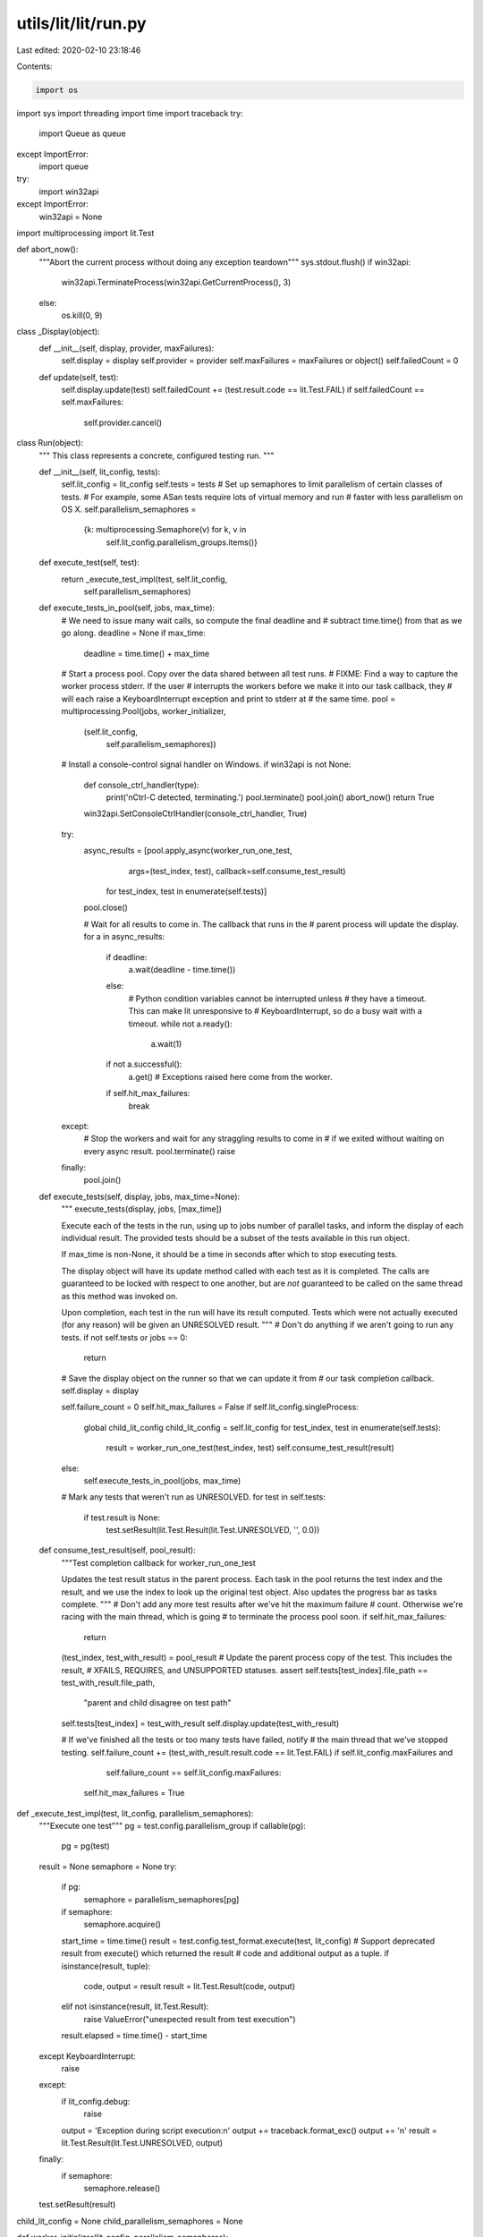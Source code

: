 utils/lit/lit/run.py
====================

Last edited: 2020-02-10 23:18:46

Contents:

.. code-block:: py

    import os
import sys
import threading
import time
import traceback
try:
    import Queue as queue
except ImportError:
    import queue

try:
    import win32api
except ImportError:
    win32api = None

import multiprocessing
import lit.Test

def abort_now():
    """Abort the current process without doing any exception teardown"""
    sys.stdout.flush()
    if win32api:
        win32api.TerminateProcess(win32api.GetCurrentProcess(), 3)
    else:
        os.kill(0, 9)

class _Display(object):
    def __init__(self, display, provider, maxFailures):
        self.display = display
        self.provider = provider
        self.maxFailures = maxFailures or object()
        self.failedCount = 0
    def update(self, test):
        self.display.update(test)
        self.failedCount += (test.result.code == lit.Test.FAIL)
        if self.failedCount == self.maxFailures:
            self.provider.cancel()

class Run(object):
    """
    This class represents a concrete, configured testing run.
    """

    def __init__(self, lit_config, tests):
        self.lit_config = lit_config
        self.tests = tests
        # Set up semaphores to limit parallelism of certain classes of tests.
        # For example, some ASan tests require lots of virtual memory and run
        # faster with less parallelism on OS X.
        self.parallelism_semaphores = \
                {k: multiprocessing.Semaphore(v) for k, v in
                 self.lit_config.parallelism_groups.items()}

    def execute_test(self, test):
        return _execute_test_impl(test, self.lit_config,
                                  self.parallelism_semaphores)

    def execute_tests_in_pool(self, jobs, max_time):
        # We need to issue many wait calls, so compute the final deadline and
        # subtract time.time() from that as we go along.
        deadline = None
        if max_time:
            deadline = time.time() + max_time

        # Start a process pool. Copy over the data shared between all test runs.
        # FIXME: Find a way to capture the worker process stderr. If the user
        # interrupts the workers before we make it into our task callback, they
        # will each raise a KeyboardInterrupt exception and print to stderr at
        # the same time.
        pool = multiprocessing.Pool(jobs, worker_initializer,
                                    (self.lit_config,
                                     self.parallelism_semaphores))

        # Install a console-control signal handler on Windows.
        if win32api is not None:
            def console_ctrl_handler(type):
                print('\nCtrl-C detected, terminating.')
                pool.terminate()
                pool.join()
                abort_now()
                return True
            win32api.SetConsoleCtrlHandler(console_ctrl_handler, True)

        try:
            async_results = [pool.apply_async(worker_run_one_test,
                                              args=(test_index, test),
                                              callback=self.consume_test_result)
                             for test_index, test in enumerate(self.tests)]
            pool.close()

            # Wait for all results to come in. The callback that runs in the
            # parent process will update the display.
            for a in async_results:
                if deadline:
                    a.wait(deadline - time.time())
                else:
                    # Python condition variables cannot be interrupted unless
                    # they have a timeout. This can make lit unresponsive to
                    # KeyboardInterrupt, so do a busy wait with a timeout.
                    while not a.ready():
                        a.wait(1)
                if not a.successful():
                    a.get() # Exceptions raised here come from the worker.
                if self.hit_max_failures:
                    break
        except:
            # Stop the workers and wait for any straggling results to come in
            # if we exited without waiting on every async result.
            pool.terminate()
            raise
        finally:
            pool.join()

    def execute_tests(self, display, jobs, max_time=None):
        """
        execute_tests(display, jobs, [max_time])

        Execute each of the tests in the run, using up to jobs number of
        parallel tasks, and inform the display of each individual result. The
        provided tests should be a subset of the tests available in this run
        object.

        If max_time is non-None, it should be a time in seconds after which to
        stop executing tests.

        The display object will have its update method called with each test as
        it is completed. The calls are guaranteed to be locked with respect to
        one another, but are *not* guaranteed to be called on the same thread as
        this method was invoked on.

        Upon completion, each test in the run will have its result
        computed. Tests which were not actually executed (for any reason) will
        be given an UNRESOLVED result.
        """
        # Don't do anything if we aren't going to run any tests.
        if not self.tests or jobs == 0:
            return

        # Save the display object on the runner so that we can update it from
        # our task completion callback.
        self.display = display

        self.failure_count = 0
        self.hit_max_failures = False
        if self.lit_config.singleProcess:
            global child_lit_config
            child_lit_config = self.lit_config
            for test_index, test in enumerate(self.tests):
                result = worker_run_one_test(test_index, test)
                self.consume_test_result(result)
        else:
            self.execute_tests_in_pool(jobs, max_time)

        # Mark any tests that weren't run as UNRESOLVED.
        for test in self.tests:
            if test.result is None:
                test.setResult(lit.Test.Result(lit.Test.UNRESOLVED, '', 0.0))

    def consume_test_result(self, pool_result):
        """Test completion callback for worker_run_one_test

        Updates the test result status in the parent process. Each task in the
        pool returns the test index and the result, and we use the index to look
        up the original test object. Also updates the progress bar as tasks
        complete.
        """
        # Don't add any more test results after we've hit the maximum failure
        # count.  Otherwise we're racing with the main thread, which is going
        # to terminate the process pool soon.
        if self.hit_max_failures:
            return

        (test_index, test_with_result) = pool_result
        # Update the parent process copy of the test. This includes the result,
        # XFAILS, REQUIRES, and UNSUPPORTED statuses.
        assert self.tests[test_index].file_path == test_with_result.file_path, \
                "parent and child disagree on test path"
        self.tests[test_index] = test_with_result
        self.display.update(test_with_result)

        # If we've finished all the tests or too many tests have failed, notify
        # the main thread that we've stopped testing.
        self.failure_count += (test_with_result.result.code == lit.Test.FAIL)
        if self.lit_config.maxFailures and \
                self.failure_count == self.lit_config.maxFailures:
            self.hit_max_failures = True

def _execute_test_impl(test, lit_config, parallelism_semaphores):
    """Execute one test"""
    pg = test.config.parallelism_group
    if callable(pg):
        pg = pg(test)

    result = None
    semaphore = None
    try:
        if pg:
            semaphore = parallelism_semaphores[pg]
        if semaphore:
            semaphore.acquire()
        start_time = time.time()
        result = test.config.test_format.execute(test, lit_config)
        # Support deprecated result from execute() which returned the result
        # code and additional output as a tuple.
        if isinstance(result, tuple):
            code, output = result
            result = lit.Test.Result(code, output)
        elif not isinstance(result, lit.Test.Result):
            raise ValueError("unexpected result from test execution")
        result.elapsed = time.time() - start_time
    except KeyboardInterrupt:
        raise
    except:
        if lit_config.debug:
            raise
        output = 'Exception during script execution:\n'
        output += traceback.format_exc()
        output += '\n'
        result = lit.Test.Result(lit.Test.UNRESOLVED, output)
    finally:
        if semaphore:
            semaphore.release()

    test.setResult(result)

child_lit_config = None
child_parallelism_semaphores = None

def worker_initializer(lit_config, parallelism_semaphores):
    """Copy expensive repeated data into worker processes"""
    global child_lit_config
    child_lit_config = lit_config
    global child_parallelism_semaphores
    child_parallelism_semaphores = parallelism_semaphores

def worker_run_one_test(test_index, test):
    """Run one test in a multiprocessing.Pool

    Side effects in this function and functions it calls are not visible in the
    main lit process.

    Arguments and results of this function are pickled, so they should be cheap
    to copy. For efficiency, we copy all data needed to execute all tests into
    each worker and store it in the child_* global variables. This reduces the
    cost of each task.

    Returns an index and a Result, which the parent process uses to update
    the display.
    """
    try:
        _execute_test_impl(test, child_lit_config, child_parallelism_semaphores)
        return (test_index, test)
    except KeyboardInterrupt as e:
        # If a worker process gets an interrupt, abort it immediately.
        abort_now()
    except:
        traceback.print_exc()



